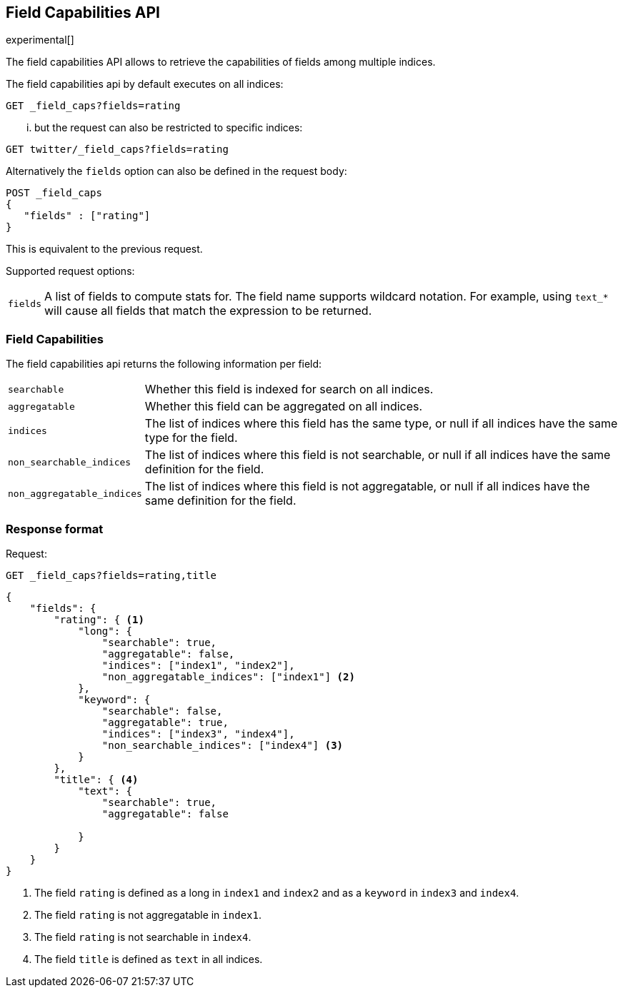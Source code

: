 [[search-field-caps]]
== Field Capabilities API

experimental[]

The field capabilities API allows to retrieve the capabilities of fields among multiple indices.

The field capabilities api by default executes on all indices:

[source,js]
--------------------------------------------------
GET _field_caps?fields=rating
--------------------------------------------------
// CONSOLE

... but the request can also be restricted to specific indices:

[source,js]
--------------------------------------------------
GET twitter/_field_caps?fields=rating
--------------------------------------------------
// CONSOLE
// TEST[setup:twitter]

Alternatively the `fields` option can also be defined in the request body:

[source,js]
--------------------------------------------------
POST _field_caps
{
   "fields" : ["rating"]
}
--------------------------------------------------
// CONSOLE

This is equivalent to the previous request.

Supported request options:

[horizontal]
`fields`::  A list of fields to compute stats for. The field name supports wildcard notation. For example, using `text_*`
            will cause all fields that match the expression to be returned.

[float]
=== Field Capabilities

The field capabilities api returns the following information per field:

[horizontal]
`searchable`::

Whether this field is indexed for search on all indices.

`aggregatable`::

Whether this field can be aggregated on all indices.

`indices`::

The list of indices where this field has the same type,
or null if all indices have the same type for the field.

`non_searchable_indices`::

The list of indices where this field is not searchable,
or null if all indices have the same definition for the field.

`non_aggregatable_indices`::

The list of indices where this field is not aggregatable,
or null if all indices have the same definition for the field.


[float]
=== Response format

Request:

[source,js]
--------------------------------------------------
GET _field_caps?fields=rating,title
--------------------------------------------------
// CONSOLE

[source,js]
--------------------------------------------------
{
    "fields": {
        "rating": { <1>
            "long": {
                "searchable": true,
                "aggregatable": false,
                "indices": ["index1", "index2"],
                "non_aggregatable_indices": ["index1"] <2>
            },
            "keyword": {
                "searchable": false,
                "aggregatable": true,
                "indices": ["index3", "index4"],
                "non_searchable_indices": ["index4"] <3>
            }
        },
        "title": { <4>
            "text": {
                "searchable": true,
                "aggregatable": false

            }
        }
    }
}
--------------------------------------------------
// NOTCONSOLE

<1> The field `rating` is defined as a long in `index1` and `index2`
and as a `keyword` in `index3` and `index4`.
<2> The field `rating` is not aggregatable in `index1`.
<3> The field `rating` is not searchable in `index4`.
<4> The field `title` is defined as `text` in all indices.







